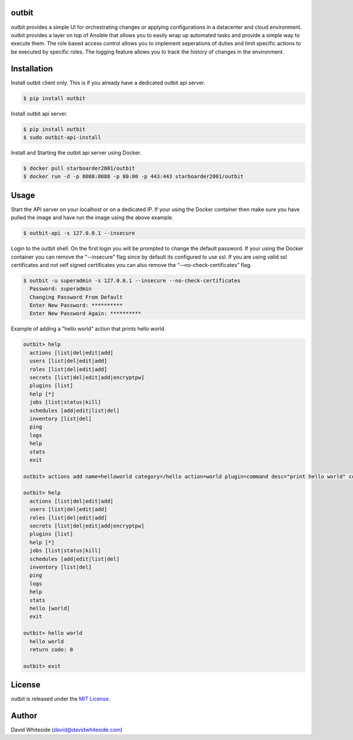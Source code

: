outbit
============

.. image:: https://secure.travis-ci.org/starboarder2001/outbit.png?branch=master
        :target: http://travis-ci.org/starboarder2001/outbit
        :alt: Travis CI

.. image:: https://img.shields.io/pypi/v/outbit.svg
    :target: https://pypi.python.org/pypi/outbit
    :alt: PyPI version

.. image:: https://badges.gitter.im/Join%20Chat.svg
   :alt: Join the chat at https://gitter.im/starboarder2001/outbit
   :target: https://gitter.im/starboarder2001/outbit?utm_source=badge&utm_medium=badge&utm_campaign=pr-badge&utm_content=badge

.. image:: https://coveralls.io/repos/starboarder2001/outbit/badge.svg?branch=master
    :target: https://coveralls.io/r/starboarder2001/outbit?branch=master

.. image:: https://readthedocs.org/projects/outbit/badge/?version=stable
    :target: http://outbit.readthedocs.io/en/stable/
    :alt: Documentation Status

outbit provides a simple UI for orchestrating changes or applying configurations in a datacenter and cloud environment.  outbit provides a layer on top of Ansible that allows you to easily wrap up automated tasks and provide a simple way to execute them.  The role based access control allows you to implement seperations of duties and limit specific actions to be executed by specific roles.  The logging feature allows you to track the history of changes in the environment.

Installation
============

Install outbit client only. This is if you already have a dedicated outbit api server.

.. sourcecode:: bash

    $ pip install outbit

Install outbit api server.

.. sourcecode:: bash

  $ pip install outbit
  $ sudo outbit-api-install

Install and Starting the outbit api server using Docker.

.. sourcecode:: bash

  $ docker pull starboarder2001/outbit
  $ docker run -d -p 8088:8088 -p 80:80 -p 443:443 starboarder2001/outbit

Usage
============

Start the API server on your localhost or on a dedicated IP.  If your using the Docker container then make sure you have pulled the image and have run the image using the above example.

.. sourcecode:: bash

    $ outbit-api -s 127.0.0.1 --insecure

Login to the outbit shell. On the first login you will be prompted to change the default password.  If your using the Docker container you can remove the "--insecure" flag since by default its configured to use ssl.  If you are using valid ssl certificates and not self signed certificates you can also remove the “-–no-check-certificates” flag.

.. sourcecode:: bash

    $ outbit -u superadmin -s 127.0.0.1 --insecure --no-check-certificates
      Password: superadmin
      Changing Password From Default
      Enter New Password: **********
      Enter New Password Again: **********

Example of adding a "hello world" action that prints hello world.

.. sourcecode:: bash

    outbit> help
      actions [list|del|edit|add]
      users [list|del|edit|add]
      roles [list|del|edit|add]
      secrets [list|del|edit|add|encryptpw]
      plugins [list]
      help [*]
      jobs [list|status|kill]
      schedules [add|edit|list|del]
      inventory [list|del]
      ping
      logs
      help
      stats
      exit

    outbit> actions add name=helloworld category=/hello action=world plugin=command desc="print hello world" command_run="echo 'hello world'"

    outbit> help
      actions [list|del|edit|add]
      users [list|del|edit|add]
      roles [list|del|edit|add]
      secrets [list|del|edit|add|encryptpw]
      plugins [list]
      help [*]
      jobs [list|status|kill]
      schedules [add|edit|list|del]
      inventory [list|del]
      ping
      logs
      help
      stats
      hello [world]
      exit

    outbit> hello world
      hello world
      return code: 0

    outbit> exit

License
============
outbit is released under the `MIT License
<./LICENSE.rst>`_.

Author
============
David Whiteside (david@davidwhiteside.com)
